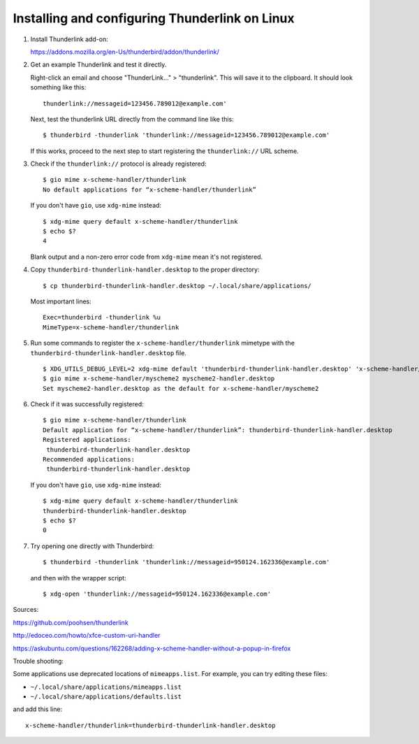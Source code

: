 Installing and configuring Thunderlink on Linux
===============================================

#. Install Thunderlink add-on:

   https://addons.mozilla.org/en-Us/thunderbird/addon/thunderlink/

#. Get an example Thunderlink and test it directly.

   Right-click an email and choose "ThunderLink..." > "thunderlink".
   This will save it to the clipboard.
   It should look something like this::

       thunderlink://messageid=123456.789012@example.com'

   Next, test the thunderlink URL directly from the command line like this::

       $ thunderbird -thunderlink 'thunderlink://messageid=123456.789012@example.com'

   If this works, proceed to the next step
   to start registering the ``thunderlink://`` URL scheme.

#. Check if the ``thunderlink://`` protocol is already registered::

       $ gio mime x-scheme-handler/thunderlink
       No default applications for “x-scheme-handler/thunderlink”

   If you don't have ``gio``, use ``xdg-mime`` instead::

       $ xdg-mime query default x-scheme-handler/thunderlink
       $ echo $?
       4

   Blank output and a non-zero error code from ``xdg-mime``
   mean it's not registered.

#. Copy ``thunderbird-thunderlink-handler.desktop`` to the proper directory::

       $ cp thunderbird-thunderlink-handler.desktop ~/.local/share/applications/

   Most important lines::

       Exec=thunderbird -thunderlink %u
       MimeType=x-scheme-handler/thunderlink

#. Run some commands to register the ``x-scheme-handler/thunderlink`` mimetype
   with the ``thunderbird-thunderlink-handler.desktop`` file.

   ::

       $ XDG_UTILS_DEBUG_LEVEL=2 xdg-mime default 'thunderbird-thunderlink-handler.desktop' 'x-scheme-handler/thunderlink'
       $ gio mime x-scheme-handler/myscheme2 myscheme2-handler.desktop
       Set myscheme2-handler.desktop as the default for x-scheme-handler/myscheme2

   .. TODO: is this necessary? update-desktop-database ~/.local/share/applications

#. Check if it was successfully registered::

       $ gio mime x-scheme-handler/thunderlink
       Default application for “x-scheme-handler/thunderlink”: thunderbird-thunderlink-handler.desktop
       Registered applications:
       	thunderbird-thunderlink-handler.desktop
       Recommended applications:
       	thunderbird-thunderlink-handler.desktop

   If you don't have ``gio``, use ``xdg-mime`` instead::

       $ xdg-mime query default x-scheme-handler/thunderlink
       thunderbird-thunderlink-handler.desktop
       $ echo $?
       0

#. Try opening one directly with Thunderbird::

       $ thunderbird -thunderlink 'thunderlink://messageid=950124.162336@example.com'

   and then with the wrapper script::

       $ xdg-open 'thunderlink://messageid=950124.162336@example.com'

Sources:

https://github.com/poohsen/thunderlink

http://edoceo.com/howto/xfce-custom-uri-handler

https://askubuntu.com/questions/162268/adding-x-scheme-handler-without-a-popup-in-firefox

Trouble shooting:

Some applications use deprecated locations of ``mimeapps.list``.
For example, you can try editing these files:

- ``~/.local/share/applications/mimeapps.list``
- ``~/.local/share/applications/defaults.list``

and add this line::

       x-scheme-handler/thunderlink=thunderbird-thunderlink-handler.desktop

.. TODO: should this go under the ``[Added Associations]`` section or the ``[Default Applications]`` section?
.. TODO: should this go under ``[Default Applications]`` section since there is no other?

.. TODO: find official source for deprecation. Maybe this: https://lists.freedesktop.org/archives/xdg/2014-February/013177.html

